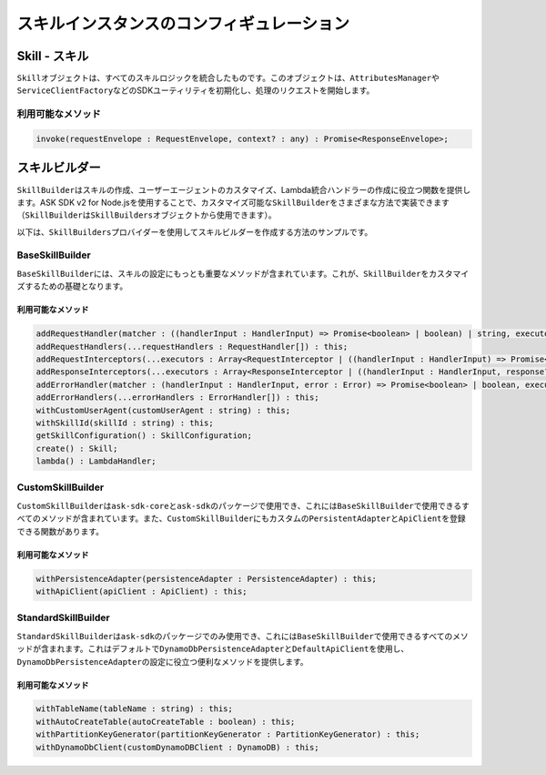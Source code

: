 ****************************************************
スキルインスタンスのコンフィギュレーション
****************************************************

Skill - スキル
======================

``Skill``\ オブジェクトは、すべてのスキルロジックを統合したものです。このオブジェクトは、\ ``AttributesManager``\ や\ ``ServiceClientFactory``\ などのSDKユーティリティを初期化し、処理のリクエストを開始します。

利用可能なメソッド
--------------------------

.. code-block:: javascript

  invoke(requestEnvelope : RequestEnvelope, context? : any) : Promise<ResponseEnvelope>;

スキルビルダー
==============

``SkillBuilder``\ はスキルの作成、ユーザーエージェントのカスタマイズ、Lambda統合ハンドラーの作成に役立つ関数を提供します。ASK SDK v2 for Node.jsを使用することで、カスタマイズ可能な\ ``SkillBuilder``\ をさまざまな方法で実装できます（\ ``SkillBuilder``\ は\ ``SkillBuilders``\ オブジェクトから使用できます）。

以下は、\ ``SkillBuilders``\ プロバイダーを使用してスキルビルダーを作成する方法のサンプルです。

.. tabs::

  .. code-tab:: javascript

    const Alexa = require('ask-sdk');

    const customSkillBuilder = Alexa.SkillBuilders.custom();
    const standardSkillBuilder = Alexa.SkillBuilders.standard();

  .. code-tab:: typescript

    import { SkillBuilders } from 'ask-sdk';

    const customSkillBuilder = SkillBuilders.custom();
    const standardSkillBuilder = SkillBuilders.standard()

BaseSkillBuilder
----------------

``BaseSkillBuilder``\ には、スキルの設定にもっとも重要なメソッドが含まれています。これが、\ ``SkillBuilder``\ をカスタマイズするための基礎となります。

利用可能なメソッド
^^^^^^^^^^^^^^^^^^^^^^^^^^

.. code-block:: typescript

  addRequestHandler(matcher : ((handlerInput : HandlerInput) => Promise<boolean> | boolean) | string, executor : (handlerInput : HandlerInput) => Promise<Response> | Response) : this;
  addRequestHandlers(...requestHandlers : RequestHandler[]) : this;
  addRequestInterceptors(...executors : Array<RequestInterceptor | ((handlerInput : HandlerInput) => Promise<void> | void)>) : this;
  addResponseInterceptors(...executors : Array<ResponseInterceptor | ((handlerInput : HandlerInput, response? : Response) => Promise<void> | void)>) : this;
  addErrorHandler(matcher : (handlerInput : HandlerInput, error : Error) => Promise<boolean> | boolean, executor : (handlerInput : HandlerInput, error : Error) => Promise<Response> | Response) : this;
  addErrorHandlers(...errorHandlers : ErrorHandler[]) : this;
  withCustomUserAgent(customUserAgent : string) : this;
  withSkillId(skillId : string) : this;
  getSkillConfiguration() : SkillConfiguration;
  create() : Skill;
  lambda() : LambdaHandler;

CustomSkillBuilder
------------------

``CustomSkillBuilder``\ は\ ``ask-sdk-core``\ と\ ``ask-sdk``\ のパッケージで使用でき、これには\ ``BaseSkillBuilder``\ で使用できるすべてのメソッドが含まれています。また、\ ``CustomSkillBuilder``\ にもカスタムの\ ``PersistentAdapter``\ と\ ``ApiClient``\ を登録できる関数があります。

利用可能なメソッド
^^^^^^^^^^^^^^^^^^^^^^^^^^

.. code-block:: typescript

  withPersistenceAdapter(persistenceAdapter : PersistenceAdapter) : this;
  withApiClient(apiClient : ApiClient) : this;

StandardSkillBuilder
--------------------

``StandardSkillBuilder``\ は\ ``ask-sdk``\ のパッケージでのみ使用でき、これには\ ``BaseSkillBuilder``\ で使用できるすべてのメソッドが含まれます。これはデフォルトで\ ``DynamoDbPersistenceAdapter``\ と\ ``DefaultApiClient``\ を使用し、\ ``DynamoDbPersistenceAdapter``\ の設定に役立つ便利なメソッドを提供します。

利用可能なメソッド
^^^^^^^^^^^^^^^^^^^^^^^^^^

.. code-block:: typescript

  withTableName(tableName : string) : this;
  withAutoCreateTable(autoCreateTable : boolean) : this;
  withPartitionKeyGenerator(partitionKeyGenerator : PartitionKeyGenerator) : this;
  withDynamoDbClient(customDynamoDBClient : DynamoDB) : this;

